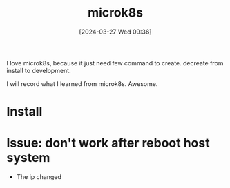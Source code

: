#+title:      microk8s
#+date:       [2024-03-27 Wed 09:36]
#+filetags:   :kubernetes:lxd:
#+identifier: 20240327T093642

I love microk8s, because it just need few command to create. decreate from install to development.

I will record what I learned from microk8s. Awesome.

* Install
* Issue: don't work after reboot host system
- The ip changed
